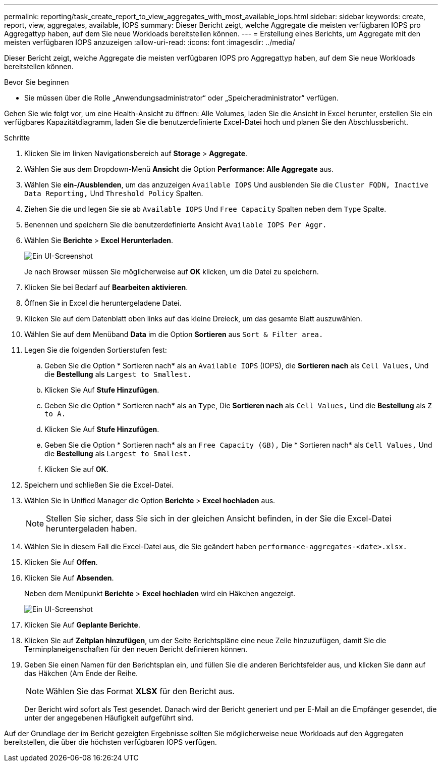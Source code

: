 ---
permalink: reporting/task_create_report_to_view_aggregates_with_most_available_iops.html 
sidebar: sidebar 
keywords: create, report, view, aggregates, available, IOPS 
summary: Dieser Bericht zeigt, welche Aggregate die meisten verfügbaren IOPS pro Aggregattyp haben, auf dem Sie neue Workloads bereitstellen können. 
---
= Erstellung eines Berichts, um Aggregate mit den meisten verfügbaren IOPS anzuzeigen
:allow-uri-read: 
:icons: font
:imagesdir: ../media/


[role="lead"]
Dieser Bericht zeigt, welche Aggregate die meisten verfügbaren IOPS pro Aggregattyp haben, auf dem Sie neue Workloads bereitstellen können.

.Bevor Sie beginnen
* Sie müssen über die Rolle „Anwendungsadministrator“ oder „Speicheradministrator“ verfügen.


Gehen Sie wie folgt vor, um eine Health-Ansicht zu öffnen: Alle Volumes, laden Sie die Ansicht in Excel herunter, erstellen Sie ein verfügbares Kapazitätdiagramm, laden Sie die benutzerdefinierte Excel-Datei hoch und planen Sie den Abschlussbericht.

.Schritte
. Klicken Sie im linken Navigationsbereich auf *Storage* > *Aggregate*.
. Wählen Sie aus dem Dropdown-Menü *Ansicht* die Option *Performance: Alle Aggregate* aus.
. Wählen Sie *ein-/Ausblenden*, um das anzuzeigen `Available IOPS` Und ausblenden Sie die `Cluster FQDN, Inactive Data Reporting,` Und `Threshold Policy` Spalten.
. Ziehen Sie die und legen Sie sie ab `Available IOPS` Und `Free Capacity` Spalten neben dem `Type` Spalte.
. Benennen und speichern Sie die benutzerdefinierte Ansicht `Available IOPS Per Aggr.`
. Wählen Sie *Berichte* > *Excel Herunterladen*.
+
image::../media/download_excel_menu.png[Ein UI-Screenshot, der zeigt, wie Excel aus Berichten heruntergeladen wird.]

+
Je nach Browser müssen Sie möglicherweise auf *OK* klicken, um die Datei zu speichern.

. Klicken Sie bei Bedarf auf *Bearbeiten aktivieren*.
. Öffnen Sie in Excel die heruntergeladene Datei.
. Klicken Sie auf dem Datenblatt oben links auf das kleine Dreieck, um das gesamte Blatt auszuwählen.
. Wählen Sie auf dem Menüband *Data* im die Option *Sortieren* aus `Sort & Filter area.`
. Legen Sie die folgenden Sortierstufen fest:
+
.. Geben Sie die Option * Sortieren nach* als an `Available IOPS` (IOPS), die *Sortieren nach* als `Cell Values,` Und die *Bestellung* als `Largest to Smallest.`
.. Klicken Sie Auf *Stufe Hinzufügen*.
.. Geben Sie die Option * Sortieren nach* als an `Type`, Die *Sortieren nach* als `Cell Values,` Und die *Bestellung* als `Z to A.`
.. Klicken Sie Auf *Stufe Hinzufügen*.
.. Geben Sie die Option * Sortieren nach* als an `Free Capacity (GB),` Die * Sortieren nach* als `Cell Values,` Und die *Bestellung* als `Largest to Smallest.`
.. Klicken Sie auf *OK*.


. Speichern und schließen Sie die Excel-Datei.
. Wählen Sie in Unified Manager die Option *Berichte* > *Excel hochladen* aus.
+
[NOTE]
====
Stellen Sie sicher, dass Sie sich in der gleichen Ansicht befinden, in der Sie die Excel-Datei heruntergeladen haben.

====
. Wählen Sie in diesem Fall die Excel-Datei aus, die Sie geändert haben `performance-aggregates-<date>.xlsx.`
. Klicken Sie Auf *Offen*.
. Klicken Sie Auf *Absenden*.
+
Neben dem Menüpunkt *Berichte* > *Excel hochladen* wird ein Häkchen angezeigt.

+
image::../media/upload_excel.png[Ein UI-Screenshot, der zeigt, wie Excel in Berichte hochgeladen wird.]

. Klicken Sie Auf *Geplante Berichte*.
. Klicken Sie auf *Zeitplan hinzufügen*, um der Seite Berichtspläne eine neue Zeile hinzuzufügen, damit Sie die Terminplaneigenschaften für den neuen Bericht definieren können.
. Geben Sie einen Namen für den Berichtsplan ein, und füllen Sie die anderen Berichtsfelder aus, und klicken Sie dann auf das Häkchen (image:../media/blue_check.gif[""]Am Ende der Reihe.
+
[NOTE]
====
Wählen Sie das Format *XLSX* für den Bericht aus.

====
+
Der Bericht wird sofort als Test gesendet. Danach wird der Bericht generiert und per E-Mail an die Empfänger gesendet, die unter der angegebenen Häufigkeit aufgeführt sind.



Auf der Grundlage der im Bericht gezeigten Ergebnisse sollten Sie möglicherweise neue Workloads auf den Aggregaten bereitstellen, die über die höchsten verfügbaren IOPS verfügen.

